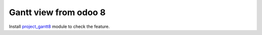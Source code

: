 ========================
 Gantt view from odoo 8
========================

Install `project_gantt8 <https://apps.odoo.com/apps/modules/12.0/ma_project_gantt8/>`_ module to check the feature.
